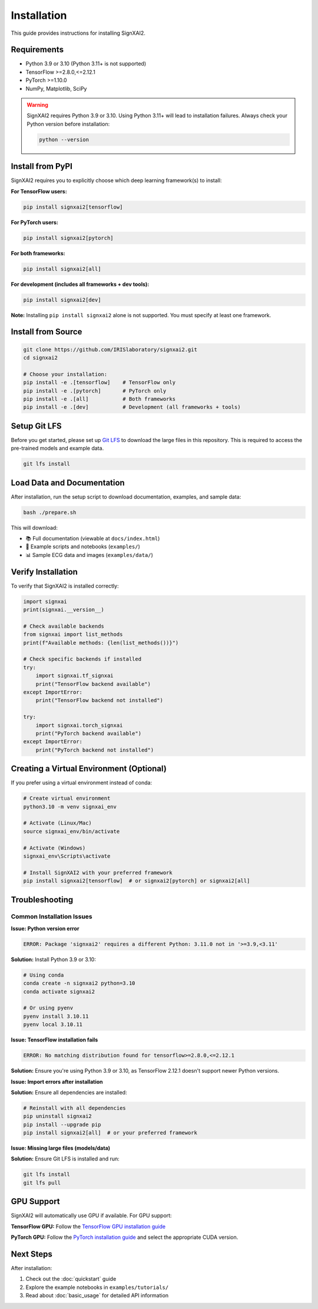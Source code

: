 =============
Installation
=============

This guide provides instructions for installing SignXAI2.

Requirements
------------

- Python 3.9 or 3.10 (Python 3.11+ is not supported)
- TensorFlow >=2.8.0,<=2.12.1
- PyTorch >=1.10.0
- NumPy, Matplotlib, SciPy

.. warning::
   SignXAI2 requires Python 3.9 or 3.10. Using Python 3.11+ will lead to installation failures.
   Always check your Python version before installation:
   
   .. code-block:: bash
   
       python --version

Install from PyPI
-----------------

SignXAI2 requires you to explicitly choose which deep learning framework(s) to install:

**For TensorFlow users:**

.. code-block:: bash

    pip install signxai2[tensorflow]

**For PyTorch users:**

.. code-block:: bash

    pip install signxai2[pytorch]

**For both frameworks:**

.. code-block:: bash

    pip install signxai2[all]

**For development (includes all frameworks + dev tools):**

.. code-block:: bash

    pip install signxai2[dev]

**Note:** Installing ``pip install signxai2`` alone is not supported. You must specify at least one framework.

Install from Source
-------------------

.. code-block:: bash

    git clone https://github.com/IRISlaboratory/signxai2.git
    cd signxai2
    
    # Choose your installation:
    pip install -e .[tensorflow]    # TensorFlow only
    pip install -e .[pytorch]       # PyTorch only  
    pip install -e .[all]           # Both frameworks
    pip install -e .[dev]           # Development (all frameworks + tools)

Setup Git LFS
-------------

Before you get started, please set up `Git LFS <https://git-lfs.github.com/>`_ to download the large files in this repository. This is required to access the pre-trained models and example data.

.. code-block:: bash

    git lfs install

Load Data and Documentation
---------------------------

After installation, run the setup script to download documentation, examples, and sample data:

.. code-block:: bash

    bash ./prepare.sh

This will download:

- 📚 Full documentation (viewable at ``docs/index.html``)
- 📝 Example scripts and notebooks (``examples/``)  
- 📊 Sample ECG data and images (``examples/data/``)

Verify Installation
-------------------

To verify that SignXAI2 is installed correctly:

.. code-block:: python

    import signxai
    print(signxai.__version__)
    
    # Check available backends
    from signxai import list_methods
    print(f"Available methods: {len(list_methods())}")
    
    # Check specific backends if installed
    try:
        import signxai.tf_signxai
        print("TensorFlow backend available")
    except ImportError:
        print("TensorFlow backend not installed")
        
    try:
        import signxai.torch_signxai
        print("PyTorch backend available")
    except ImportError:
        print("PyTorch backend not installed")

Creating a Virtual Environment (Optional)
-----------------------------------------

If you prefer using a virtual environment instead of conda:

.. code-block:: bash

    # Create virtual environment
    python3.10 -m venv signxai_env
    
    # Activate (Linux/Mac)
    source signxai_env/bin/activate
    
    # Activate (Windows)
    signxai_env\Scripts\activate
    
    # Install SignXAI2 with your preferred framework
    pip install signxai2[tensorflow]  # or signxai2[pytorch] or signxai2[all]

Troubleshooting
---------------

Common Installation Issues
~~~~~~~~~~~~~~~~~~~~~~~~~~

**Issue: Python version error**

.. code-block:: text

    ERROR: Package 'signxai2' requires a different Python: 3.11.0 not in '>=3.9,<3.11'

**Solution:** Install Python 3.9 or 3.10:

.. code-block:: bash

    # Using conda
    conda create -n signxai2 python=3.10
    conda activate signxai2
    
    # Or using pyenv
    pyenv install 3.10.11
    pyenv local 3.10.11

**Issue: TensorFlow installation fails**

.. code-block:: text

    ERROR: No matching distribution found for tensorflow>=2.8.0,<=2.12.1

**Solution:** Ensure you're using Python 3.9 or 3.10, as TensorFlow 2.12.1 doesn't support newer Python versions.

**Issue: Import errors after installation**

**Solution:** Ensure all dependencies are installed:

.. code-block:: bash

    # Reinstall with all dependencies
    pip uninstall signxai2
    pip install --upgrade pip
    pip install signxai2[all]  # or your preferred framework

**Issue: Missing large files (models/data)**

**Solution:** Ensure Git LFS is installed and run:

.. code-block:: bash

    git lfs install
    git lfs pull

GPU Support
-----------

SignXAI2 will automatically use GPU if available. For GPU support:

**TensorFlow GPU:**
Follow the `TensorFlow GPU installation guide <https://www.tensorflow.org/install/gpu>`_

**PyTorch GPU:**
Follow the `PyTorch installation guide <https://pytorch.org/get-started/locally/>`_ and select the appropriate CUDA version.

Next Steps
----------

After installation:

1. Check out the :doc:`quickstart` guide
2. Explore the example notebooks in ``examples/tutorials/``
3. Read about :doc:`basic_usage` for detailed API information